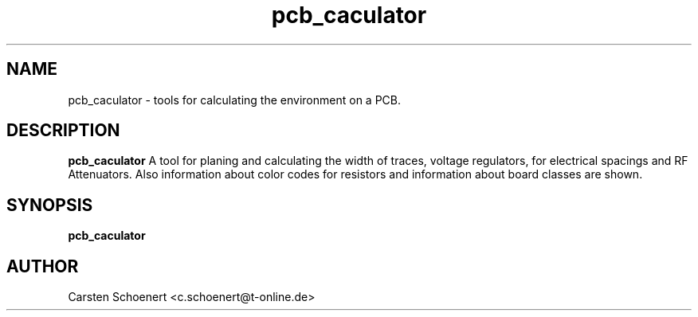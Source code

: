 .TH pcb_caculator 1 "January 19, 2017" "pcb_caculator"

.SH NAME
pcb_caculator \- tools for calculating the environment on a PCB.

.SH DESCRIPTION
.PP
.B pcb_caculator
A tool for planing and calculating the width of traces, voltage regulators, for
electrical spacings and RF Attenuators. Also information about color codes for
resistors and information about board classes are shown.

.SH SYNOPSIS
.B pcb_caculator

.SH AUTHOR
Carsten Schoenert <c.schoenert@t-online.de>
